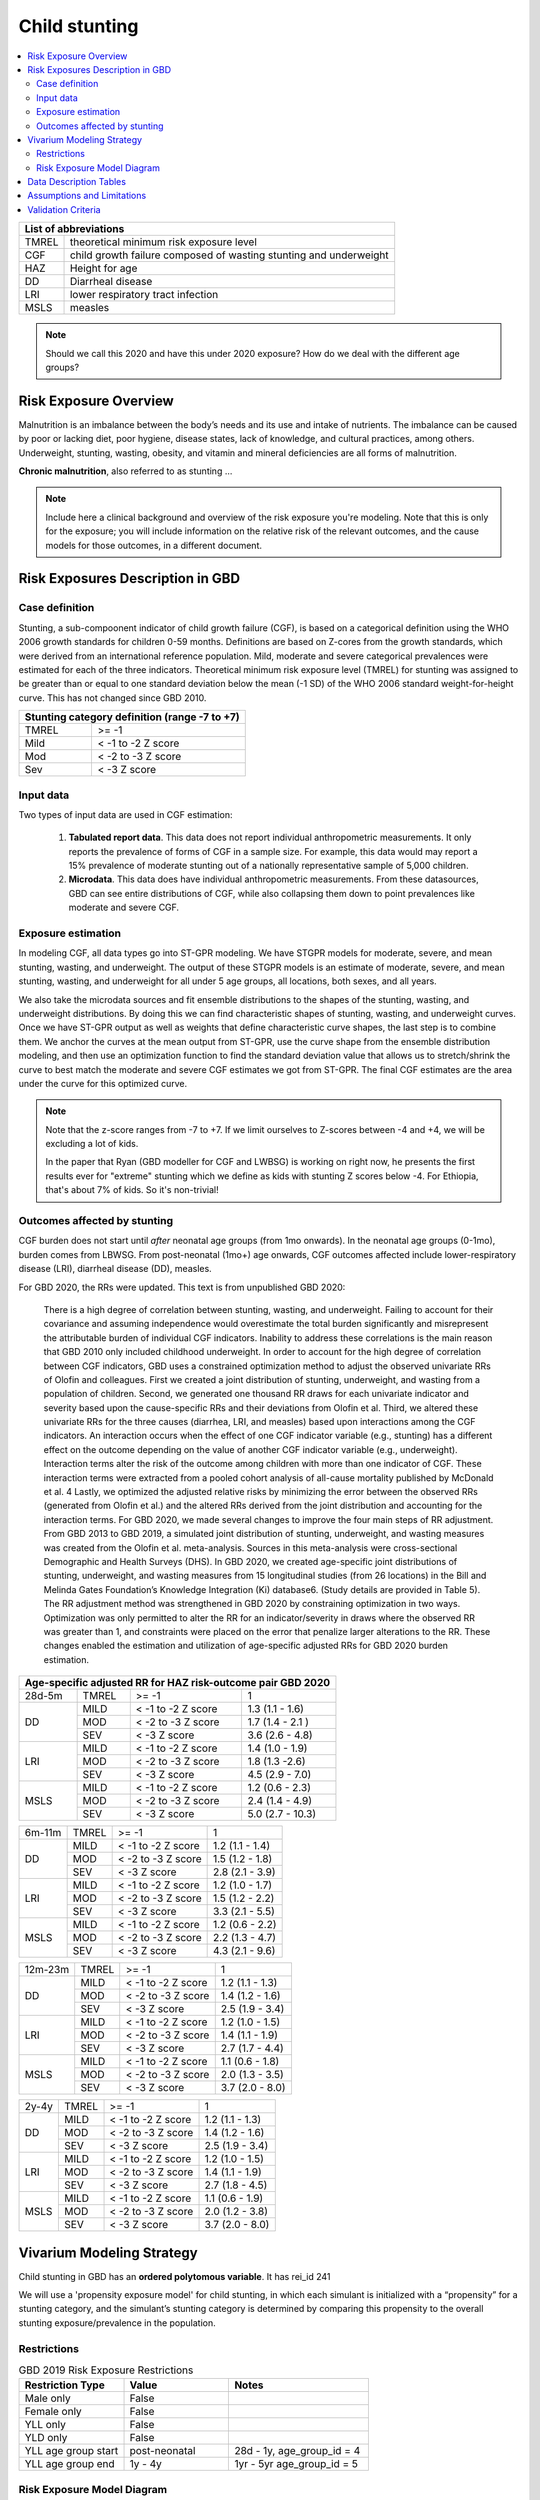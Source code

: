.. role:: underline
    :class: underline

..
  Section title decorators for this document:

  ==============
  Document Title
  ==============

  Section Level 1 (#.0)
  +++++++++++++++++++++
  
  Section Level 2 (#.#)
  ---------------------

  Section Level 3 (#.#.#)
  ~~~~~~~~~~~~~~~~~~~~~~~

  Section Level 4
  ^^^^^^^^^^^^^^^

  Section Level 5
  '''''''''''''''

  The depth of each section level is determined by the order in which each
  decorator is encountered below. If you need an even deeper section level, just
  choose a new decorator symbol from the list here:
  https://docutils.sourceforge.io/docs/ref/rst/restructuredtext.html#sections
  And then add it to the list of decorators above.



.. _2019_risk_exposure_child_stunting:

==============
Child stunting
==============

.. contents::
  :local:

+-------------------------------------------------+
| List of abbreviations                           |
+=======+=========================================+
| TMREL | theoretical minimum risk exposure level |
+-------+-----------------------------------------+
| CGF   | child growth failure composed of wasting|
|       | stunting and underweight                |
+-------+-----------------------------------------+
| HAZ   | Height for age                          |
+-------+-----------------------------------------+
| DD    | Diarrheal disease                       |
+-------+-----------------------------------------+
| LRI   | lower respiratory tract infection       |
+-------+-----------------------------------------+
| MSLS  | measles                                 |
+-------+-----------------------------------------+


.. note:: 
   
   Should we call this 2020 and have this under 2020 exposure? How do we deal with the different age groups? 

.. _stunting1.0:

Risk Exposure Overview
++++++++++++++++++++++

Malnutrition is an imbalance between the body’s needs and its use and intake of nutrients. The imbalance can be caused by poor or lacking diet, poor hygiene, disease states, lack of knowledge, and cultural practices, among others. Underweight, stunting, wasting, obesity, and vitamin and mineral deficiencies are all forms of malnutrition. 

**Chronic malnutrition**, also referred to as stunting ...

.. note::
  Include here a clinical background and overview of the risk exposure you're modeling. Note that this is only for the exposure; you will include information on the relative risk of the relevant outcomes, and the cause models for those outcomes, in a different document.

.. _stunting1.1:

Risk Exposures Description in GBD
+++++++++++++++++++++++++++++++++

.. _stunting1.1.1:

Case definition
---------------

Stunting, a sub-compoonent indicator of child growth failure (CGF), is based on a categorical definition using the WHO 2006 growth standards for children 0-59 months. Definitions are based on Z-cores from the growth standards, which were derived from an international reference population. Mild, moderate and severe categorical prevalences were estimated for each of the three indicators. Theoretical minimum risk exposure level (TMREL) for stunting was assigned to be greater than or equal to one standard deviation below the mean (-1 SD) of the WHO 2006 standard weight-for-height curve. This has not changed since GBD 2010.

+----------------------------------------------+
| Stunting category definition (range -7 to +7)|
+=======+======================================+
| TMREL |  >= -1                               |            
+-------+--------------------------------------+
| Mild  |  < -1 to -2 Z score                  |
+-------+--------------------------------------+
| Mod   |  < -2 to -3 Z score                  |
+-------+--------------------------------------+
| Sev   |  < -3 Z score                        |
+-------+--------------------------------------+

.. _stunting1.1.2:

Input data
----------

Two types of input data are used in CGF estimation:  

  1. **Tabulated report data**. This data does not report individual anthropometric measurements. It only reports the prevalence of forms of CGF in a sample size. For example, this data would may report a 15% prevalence of moderate stunting out of a nationally representative sample of 5,000 children.

  2. **Microdata**. This data does have individual anthropometric measurements. From these datasources, GBD can see entire distributions of CGF, while also collapsing them down to point prevalences like moderate and severe CGF. 


.. _stunting1.1.3:

Exposure estimation
------------------- 

In modeling CGF, all data types go into ST-GPR modeling. We have STGPR models for moderate, severe, and mean stunting, wasting, and underweight. The output of these STGPR models is an estimate of moderate, severe, and mean stunting, wasting, and underweight for all under 5 age groups, all locations, both sexes, and all years. 

We also take the microdata sources and fit ensemble distributions to the shapes of the stunting, wasting, and underweight distributions. By doing this we can find characteristic shapes of stunting, wasting, and underweight curves. Once we have ST-GPR output as well as weights that define characteristic curve shapes, the last step is to combine them. We anchor the curves at the mean output from ST-GPR, use the curve shape from the ensemble distribution modeling, and then use an optimization function to find the standard deviation value that allows us to stretch/shrink the curve to best match the moderate and severe CGF estimates we got from ST-GPR. The final CGF estimates are the area under the curve for this optimized curve.



.. note::
  
  Note that the z-score ranges from -7 to +7. If we limit ourselves to Z-scores between -4 and +4, we will be excluding a lot of kids.

  In the paper that Ryan (GBD modeller for CGF and LWBSG) is working on right now, he presents the first results ever for "extreme" stunting which we define as kids with stunting Z scores below -4. For Ethiopia, that's about 7% of kids. So it's non-trivial!



.. _stunting1.1.4:

Outcomes affected by stunting
-----------------------------

CGF burden does not start until *after* neonatal age groups (from 1mo onwards). In the neonatal age groups (0-1mo), burden comes from LBWSG. From post-neonatal (1mo+) age onwards, CGF outcomes affected include lower-respiratory disease (LRI), diarrheal disease (DD), measles. 

For GBD 2020, the RRs were updated. This text is from unpublished GBD 2020:

  There is a high degree of correlation between stunting, wasting, and underweight. Failing to account for their covariance and assuming independence would overestimate the total burden significantly and misrepresent the attributable burden of individual CGF indicators. Inability to address these correlations is the main reason that GBD 2010 only included childhood underweight.
  In order to account for the high degree of correlation between CGF indicators, GBD uses a constrained optimization method to adjust the observed univariate RRs of Olofin and colleagues. First we created a joint distribution of stunting, underweight, and wasting from a population of children. Second, we generated one thousand RR draws for each univariate indicator and severity based upon the cause-specific RRs and their deviations from Olofin et al. Third, we altered these univariate RRs for the three causes (diarrhea, LRI, and measles) based upon interactions among the CGF indicators. An interaction occurs when the effect of one CGF indicator variable (e.g., stunting) has a different effect on the outcome depending on the value of another CGF indicator variable (e.g., underweight). Interaction terms alter the risk of the outcome among children with more than one indicator of CGF. These interaction terms were extracted from a pooled cohort analysis of all-cause mortality published by McDonald et al. 4 Lastly, we optimized the adjusted relative risks by minimizing the error between the observed RRs (generated from Olofin et al.) and the altered RRs derived from the joint distribution and accounting for the interaction terms.
  For GBD 2020, we made several changes to improve the four main steps of RR adjustment. From GBD 2013 to GBD 2019, a simulated joint distribution of stunting, underweight, and wasting measures was created from the Olofin et al. meta-analysis. Sources in this meta-analysis were cross-sectional Demographic and Health Surveys (DHS). In GBD 2020, we created age-specific joint distributions of stunting, underweight, and wasting measures from 15 longitudinal studies (from 26 locations) in the Bill and Melinda Gates Foundation’s Knowledge Integration (Ki) database6.  (Study details are provided in Table 5). The RR adjustment method was strengthened in GBD 2020 by constraining optimization in two ways. Optimization was only permitted to alter the RR for an indicator/severity in draws where the observed RR was greater than 1, and constraints were placed on the error that penalize larger alterations to the RR. These changes enabled the estimation and utilization of age-specific adjusted RRs for GBD 2020 burden estimation.

+------------------------------------------------------------+
|Age-specific adjusted RR for HAZ risk-outcome pair GBD 2020 |
+=======+=======+=======================+====================+
|28d-5m | TMREL |  >= -1                | 1                  |            
+-------+-------+-----------------------+--------------------+
| DD    | MILD  | < -1 to -2 Z score    | 1.3 (1.1 - 1.6)    |
|       +-------+-----------------------+--------------------+
|       | MOD   | < -2 to -3 Z score    | 1.7 (1.4 - 2.1 )   |        
+       +-------+-----------------------+--------------------+
|       | SEV   | < -3 Z score          | 3.6 (2.6 - 4.8)    |
+-------+-------+-----------------------+--------------------+
| LRI   | MILD  | < -1 to -2 Z score    | 1.4 (1.0 - 1.9)    |
|       +-------+-----------------------+--------------------+
|       | MOD   | < -2 to -3 Z score    | 1.8 (1.3 -2.6)     |
|       +-------+-----------------------+--------------------+
|       | SEV   | < -3 Z score          | 4.5 (2.9 - 7.0)    |
+-------+-------+-----------------------+--------------------+
| MSLS  | MILD  | < -1 to -2 Z score    | 1.2 (0.6 - 2.3)    |
|       +-------+-----------------------+--------------------+
|       | MOD   | < -2 to -3 Z score    | 2.4 (1.4 - 4.9)    |
|       +-------+-----------------------+--------------------+
|       | SEV   | < -3 Z score          | 5.0 (2.7 - 10.3)   |
+-------+-------+-----------------------+--------------------+

+-------+-------+-----------------------+--------------------+
|6m-11m | TMREL |  >= -1                | 1                  |            
+-------+-------+-----------------------+--------------------+
| DD    | MILD  | < -1 to -2 Z score    | 1.2 (1.1 - 1.4)    |
|       +-------+-----------------------+--------------------+
|       | MOD   | < -2 to -3 Z score    | 1.5 (1.2 - 1.8)    |        
+       +-------+-----------------------+--------------------+
|       | SEV   | < -3 Z score          | 2.8 (2.1 - 3.9)    |
+-------+-------+-----------------------+--------------------+
| LRI   | MILD  | < -1 to -2 Z score    | 1.2 (1.0 - 1.7)    |
|       +-------+-----------------------+--------------------+
|       | MOD   | < -2 to -3 Z score    | 1.5 (1.2 - 2.2)    |
|       +-------+-----------------------+--------------------+
|       | SEV   | < -3 Z score          | 3.3 (2.1 - 5.5)    |
+-------+-------+-----------------------+--------------------+
| MSLS  | MILD  | < -1 to -2 Z score    | 1.2 (0.6 - 2.2)    |
|       +-------+-----------------------+--------------------+
|       | MOD   | < -2 to -3 Z score    | 2.2 (1.3 - 4.7)    |
|       +-------+-----------------------+--------------------+
|       | SEV   | < -3 Z score          | 4.3 (2.1 - 9.6)    |
+-------+-------+-----------------------+--------------------+

+-------+-------+-----------------------+--------------------+
|12m-23m| TMREL |  >= -1                | 1                  |            
+-------+-------+-----------------------+--------------------+
| DD    | MILD  | < -1 to -2 Z score    | 1.2 (1.1 - 1.3)    |
|       +-------+-----------------------+--------------------+
|       | MOD   | < -2 to -3 Z score    | 1.4 (1.2 - 1.6)    |        
+       +-------+-----------------------+--------------------+
|       | SEV   | < -3 Z score          | 2.5 (1.9 - 3.4)    |
+-------+-------+-----------------------+--------------------+
| LRI   | MILD  | < -1 to -2 Z score    | 1.2 (1.0 - 1.5)    |
|       +-------+-----------------------+--------------------+
|       | MOD   | < -2 to -3 Z score    | 1.4 (1.1 - 1.9)    |
|       +-------+-----------------------+--------------------+
|       | SEV   | < -3 Z score          | 2.7 (1.7 - 4.4)    |
+-------+-------+-----------------------+--------------------+
| MSLS  | MILD  | < -1 to -2 Z score    | 1.1 (0.6 - 1.8)    |
|       +-------+-----------------------+--------------------+
|       | MOD   | < -2 to -3 Z score    | 2.0 (1.3 - 3.5)    |
|       +-------+-----------------------+--------------------+
|       | SEV   | < -3 Z score          | 3.7 (2.0 - 8.0)    |
+-------+-------+-----------------------+--------------------+

+-------+-------+-----------------------+--------------------+
|2y-4y  | TMREL |  >= -1                | 1                  |            
+-------+-------+-----------------------+--------------------+
| DD    | MILD  | < -1 to -2 Z score    | 1.2 (1.1 - 1.3)    |
|       +-------+-----------------------+--------------------+
|       | MOD   | < -2 to -3 Z score    | 1.4 (1.2 - 1.6)    |        
+       +-------+-----------------------+--------------------+
|       | SEV   | < -3 Z score          | 2.5 (1.9 - 3.4)    |
+-------+-------+-----------------------+--------------------+
| LRI   | MILD  | < -1 to -2 Z score    | 1.2 (1.0 - 1.5)    |
|       +-------+-----------------------+--------------------+
|       | MOD   | < -2 to -3 Z score    | 1.4 (1.1 - 1.9)    |
|       +-------+-----------------------+--------------------+
|       | SEV   | < -3 Z score          | 2.7 (1.8 - 4.5)    |
+-------+-------+-----------------------+--------------------+
| MSLS  | MILD  | < -1 to -2 Z score    | 1.1 (0.6 - 1.9)    |
|       +-------+-----------------------+--------------------+
|       | MOD   | < -2 to -3 Z score    | 2.0 (1.2 - 3.8)    |
|       +-------+-----------------------+--------------------+
|       | SEV   | < -3 Z score          | 3.7 (2.0 - 8.0)    |
+-------+-------+-----------------------+--------------------+


Vivarium Modeling Strategy
++++++++++++++++++++++++++

Child stunting in GBD has an **ordered polytomous variable**. It has rei_id 241

We will use a 'propensity exposure model' for child stunting, in which each simulant is initialized with a “propensity” for a stunting category, and the simulant’s stunting category is determined by comparing this propensity to the overall stunting exposure/prevalence in the population. 

.. todo::

  Discuss with engineers if we want to use the propensity model or the invidivual Z-score distributions? Confirm with James how stunting was modelled in BEP.


Restrictions
------------

.. list-table:: GBD 2019 Risk Exposure Restrictions
   :widths: 15 15 20
   :header-rows: 1

   * - Restriction Type
     - Value
     - Notes
   * - Male only
     - False
     -
   * - Female only
     - False
     -
   * - YLL only
     - False
     -
   * - YLD only
     - False
     -
   * - YLL age group start
     - post-neonatal 
     - 28d - 1y, age_group_id = 4 
   * - YLL age group end
     - 1y - 4y
     - 1yr - 5yr age_group_id = 5

..	todo::

	discuss if we want to use 2020 restrictions or 2019 restrictions? The age groups differ? 

.. _stunting2.2:

Risk Exposure Model Diagram
---------------------------

.. image:: child_stunting_risk_hierarchy.svg


Data Description Tables
+++++++++++++++++++++++

The following code can be used to access draw-level exposure data for the child_stunting risk factor, after additionally specifying desired location, age_group, and sex IDs. Exposure category cat 1,2,3 is severe, moderate and mild and exposure category cat4 is the TMREL.

.. code-block:: python

  get_draws(gbd_id_type='rei_id',
    gbd_id=241,
    source='exposure',
    year_id=2019,
    gbd_round_id=6,
    status='best',
    location_id = [179],
    decomp_step ='step4')

The following code can be used to access the summary-exposure value.

.. code-block:: python
  
  #get_output = go
  stunting_sev = go(
              "rei", 
              rei_id= [241], 
              measure_id=29, #summary exposure value
              metric_id=3, #rate
              gbd_round_id=6, 
              location_id=[179], 
              year_id=2019, #need to find the exposures for 2020
              decomp_step = 'step5')
  stunting_sev.head()

  #all ages, both sexes: 0.249026 (0.279422, 0.172527)

.. todo:: 
  need to get these for 2020 

Assumptions and Limitations
+++++++++++++++++++++++++++

Validation Criteria
+++++++++++++++++++

1. age, sex distribution of stunting prevalence categories matches GBD 2020
2. age, sex, mean z-scores matches GBD 2020


..  todo::
  Fill i